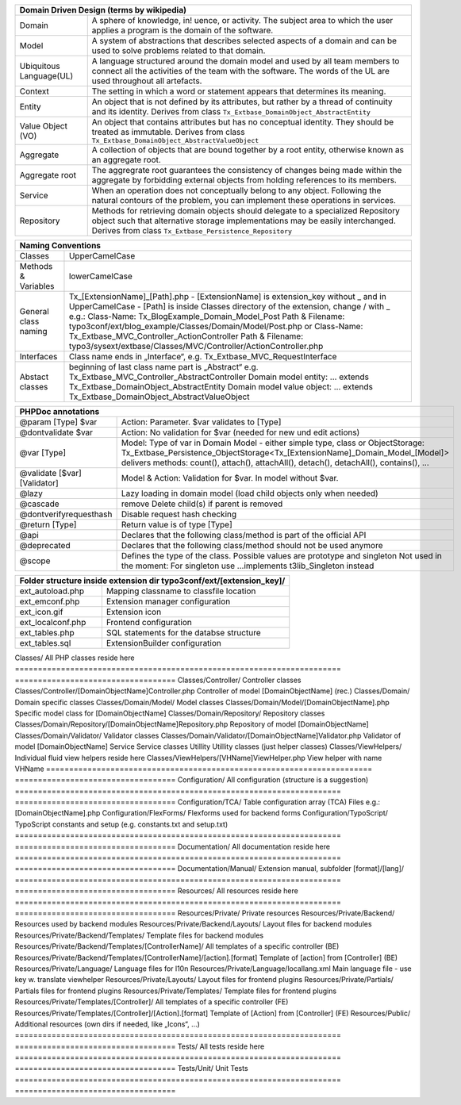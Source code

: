 =======================  =======================================================================================================================================================================================================================
Domain Driven Design (terms by wikipedia)
================================================================================================================================================================================================================================================
Domain                   A sphere of knowledge, in! uence, or activity. The subject area to which the user applies a program is the domain of the software.
Model                    A system of abstractions that describes selected aspects of a domain and can be used to solve problems related to that domain.
Ubiquitous Language(UL)  A language structured around the domain model and used by all team members to connect all the activities of the team with the software. The words of the UL are used throughout all artefacts.
Context                  The setting in which a word or statement appears that determines its meaning.
Entity                   An object that is not defined by its attributes, but rather by a thread of continuity and its identity. Derives from class ``Tx_Extbase_DomainObject_AbstractEntity``
Value Object (VO)        An object that contains attributes but has no conceptual identity. They should be treated as immutable. Derives from class ``Tx_Extbase_DomainObject_AbstractValueObject``
Aggregate                A collection of objects that are bound together by a root entity, otherwise known as an aggregate root.
Aggregate root           The aggregrate root guarantees the consistency of changes being made within the aggregate by forbidding external objects from holding references to its members.
Service                  When an operation does not conceptually belong to any object. Following the natural contours of the problem, you can implement these operations in services.
Repository               Methods for retrieving domain objects should delegate to a specialized Repository object such that alternative storage implementations may be easily interchanged. Derives from class ``Tx_Extbase_Persistence_Repository``
=======================  =======================================================================================================================================================================================================================

+-----------------------------------------------------------------------------------------------------------------+
| Naming Conventions                                                                                              |
+=======================+=========================================================================================+
| Classes               | UpperCamelCase                                                                          |
+-----------------------+-----------------------------------------------------------------------------------------+
| Methods & Variables   | lowerCamelCase                                                                          |
+-----------------------+-----------------------------------------------------------------------------------------+
| General class naming  | Tx_[ExtensionName]_[Path].php                                                           |
|                       | - [ExtensionName] is extension_key without _ and in UpperCamelCase                      |
|                       | - [Path] is inside Classes directory of the extension, change / with _                  |
|                       | e.g.:                                                                                   |
|                       | Class-Name: Tx_BlogExample_Domain_Model_Post                                            |
|                       | Path & Filename: typo3conf/ext/blog_example/Classes/Domain/Model/Post.php or            |
|                       | Class-Name: Tx_Extbase_MVC_Controller_ActionController                                  |
|                       | Path & Filename: typo3/sysext/extbase/Classes/MVC/Controller/ActionController.php       |
+-----------------------+-----------------------------------------------------------------------------------------+
| Interfaces            | Class name ends in „Interface“, e.g. Tx_Extbase_MVC_RequestInterface                    |
+-----------------------+-----------------------------------------------------------------------------------------+
| Abstact classes       | beginning of last class name part is „Abstract“                                         |
|                       | e.g. Tx_Extbase_MVC_Controller_AbstractController                                       |
|                       | Domain model entity: ... extends Tx_Extbase_DomainObject_AbstractEntity                 |
|                       | Domain model value object: ... extends Tx_Extbase_DomainObject_AbstractValueObject      |
+-----------------------+-----------------------------------------------------------------------------------------+

=============================  ===================================
PHPDoc annotations
==================================================================
@param [Type] $var             Action: Parameter. $var validates to [Type]
@dontvalidate $var             Action: No validation for $var (needed for new und edit actions)
@var [Type]                    Model: Type of var in Domain Model - either simple type, class or ObjectStorage: Tx_Extbase_Persistence_ObjectStorage<Tx_[ExtensionName]_Domain_Model_[Model]> delivers methods: count(), attach(), attachAll(), detach(), detachAll(), contains(), ...
@validate [$var] [Validator]   Model & Action: Validation for $var. In model without $var.
@lazy                          Lazy loading in domain model (load child objects only when needed)
@cascade                       remove Delete child(s) if parent is removed
@dontverifyrequesthash         Disable request hash checking
@return [Type]                 Return value is of type [Type]
@api                           Declares that the following class/method is part of the official API
@deprecated                    Declares that the following class/method should not be used anymore
@scope                         Defines the type of the class. Possible values are prototype and singleton Not used in the moment: For singleton use ...implements t3lib_Singleton instead
=============================  ===================================

=======================================================================  ===================================
Folder structure inside extension dir typo3conf/ext/[extension_key]/
============================================================================================================
ext_autoload.php                                                         Mapping classname to classfile location
ext_emconf.php                                                           Extension manager configuration
ext_icon.gif                                                             Extension icon
ext_localconf.php                                                        Frontend configuration
ext_tables.php                                                           SQL statements for the databse structure
ext_tables.sql                                                           ExtensionBuilder configuration
=======================================================================  ===================================
Classes/                                                                 All PHP classes reside here
=======================================================================  ===================================
Classes/Controller/                                                      Controller classes
Classes/Controller/[DomainObjectName]Controller.php                      Controller of model [DomainObjectName] (rec.)
Classes/Domain/                                                          Domain specific classes
Classes/Domain/Model/                                                    Model classes
Classes/Domain/Model/[DomainObjectName].php                              Specific model class for [DomainObjectName]
Classes/Domain/Repository/                                               Repository classes
Classes/Domain/Repository/[DomainObjectName]Repository.php               Repository of model [DomainObjectName]
Classes/Domain/Validator/                                                Validator classes
Classes/Domain/Validator/[DomainObjectName]Validator.php                 Validator of model [DomainObjectName]
Service                                                                  Service classes
Utillity                                                                 Utillity classes (just helper classes)
Classes/ViewHelpers/                                                     Individual fluid view helpers reside here
Classes/ViewHelpers/[VHName]ViewHelper.php                               View helper with name VHName
=======================================================================  ===================================
Configuration/                                                           All configuration (structure is a suggestion)
=======================================================================  ===================================
Configuration/TCA/                                                       Table configuration array (TCA) Files e.g.: [DomainObjectName].php
Configuration/FlexForms/                                                 Flexforms used for backend forms
Configuration/TypoScript/                                                TypoScript constants and setup (e.g. constants.txt and setup.txt)
=======================================================================  ===================================
Documentation/                                                           All documentation reside here
=======================================================================  ===================================
Documentation/Manual/                                                    Extension manual, subfolder [format]/[lang]/
=======================================================================  ===================================
Resources/                                                               All resources reside here
=======================================================================  ===================================
Resources/Private/                                                       Private resources
Resources/Private/Backend/                                               Resources used by backend modules
Resources/Private/Backend/Layouts/                                       Layout files for backend modules
Resources/Private/Backend/Templates/                                     Template files for backend modules
Resources/Private/Backend/Templates/[ControllerName]/                    All templates of a specific controller (BE)
Resources/Private/Backend/Templates/[ControllerName]/[action].[format]   Template of [action] from [Controller] (BE)
Resources/Private/Language/                                              Language files for l10n
Resources/Private/Language/locallang.xml                                 Main language file - use key w. translate viewhelper
Resources/Private/Layouts/                                               Layout files for frontend plugins
Resources/Private/Partials/                                              Partials files for frontend plugins
Resources/Private/Templates/                                             Template files for frontend plugins
Resources/Private/Templates/[Controller]/                                All templates of a specific controller (FE)
Resources/Private/Templates/[Controller]/[Action].[format]               Template of [Action] from [Controller] (FE)
Resources/Public/                                                        Additional resources (own dirs if needed, like „Icons“, ...)
=======================================================================  ===================================
Tests/                                                                   All tests reside here
=======================================================================  ===================================
Tests/Unit/                                                              Unit Tests
=======================================================================  ===================================
